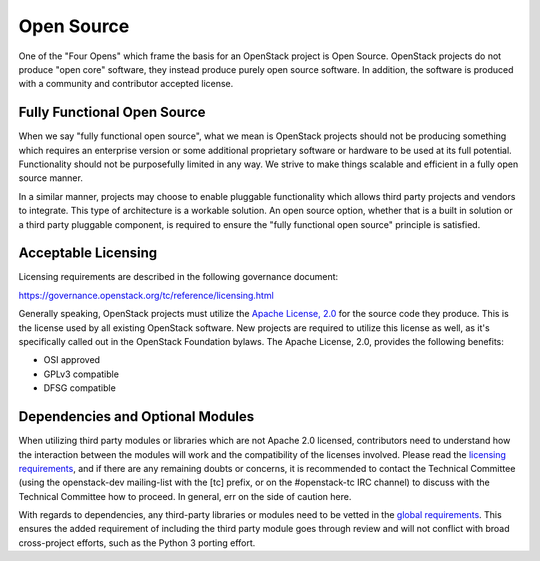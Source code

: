 =============
 Open Source
=============

One of the "Four Opens" which frame the basis for an OpenStack project is
Open Source. OpenStack projects do not produce "open core" software, they
instead produce purely open source software. In addition, the software is
produced with a community and contributor accepted license.


Fully Functional Open Source
============================

When we say "fully functional open source", what we mean is OpenStack projects
should not be producing something which requires an enterprise version or some
additional proprietary software or hardware to be used at its full potential.
Functionality should not be purposefully limited in any way. We strive to make
things scalable and efficient in a fully open source manner.

In a similar manner, projects may choose to enable pluggable functionality
which allows third party projects and vendors to integrate. This type of
architecture is a workable solution. An open source option, whether that is
a built in solution or a third party pluggable component, is required to
ensure the "fully functional open source" principle is satisfied.


Acceptable Licensing
====================

Licensing requirements are described in the following governance document:

https://governance.openstack.org/tc/reference/licensing.html

Generally speaking, OpenStack projects must utilize the `Apache License, 2.0`_
for the source code they produce. This is the license used by all existing
OpenStack software. New projects are required to utilize this license as well,
as it's specifically called out in the OpenStack Foundation bylaws. The
Apache License, 2.0, provides the following benefits:

* OSI approved
* GPLv3 compatible
* DFSG compatible


Dependencies and Optional Modules
=================================

When utilizing third party modules or libraries which are not Apache 2.0
licensed, contributors need to understand how the interaction between the
modules will work and the compatibility of the licenses involved. Please read
the `licensing requirements`_, and if there are any remaining doubts or
concerns, it is recommended to contact the Technical Committee (using the
openstack-dev mailing-list with the [tc] prefix, or on the #openstack-tc IRC
channel) to discuss with the Technical Committee how to proceed. In general,
err on the side of caution here.

With regards to dependencies, any third-party libraries or modules need to be
vetted in the `global requirements`_. This ensures the added requirement of
including the third party module goes through review and will not conflict
with broad cross-project efforts, such as the Python 3 porting effort.

.. _Apache License, 2.0: http://www.apache.org/licenses/LICENSE-2.0
.. _licensing requirements: https://governance.openstack.org/tc/reference/licensing.html
.. _global requirements: https://git.openstack.org/cgit/openstack/requirements/plain/README.rst
